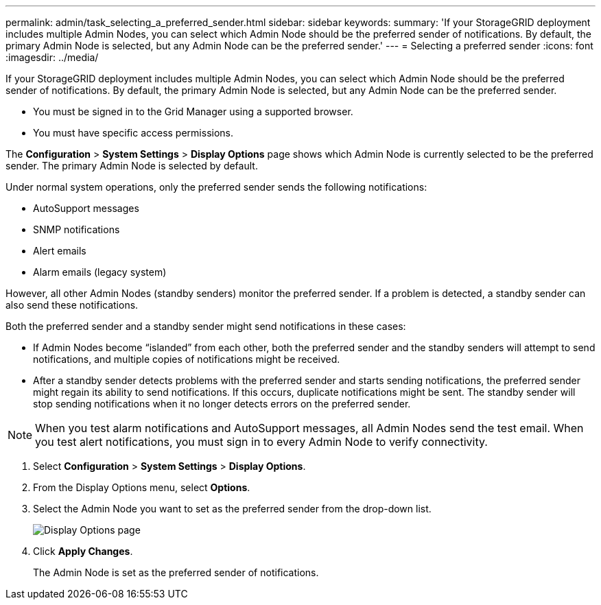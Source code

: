 ---
permalink: admin/task_selecting_a_preferred_sender.html
sidebar: sidebar
keywords: 
summary: 'If your StorageGRID deployment includes multiple Admin Nodes, you can select which Admin Node should be the preferred sender of notifications. By default, the primary Admin Node is selected, but any Admin Node can be the preferred sender.'
---
= Selecting a preferred sender
:icons: font
:imagesdir: ../media/

[.lead]
If your StorageGRID deployment includes multiple Admin Nodes, you can select which Admin Node should be the preferred sender of notifications. By default, the primary Admin Node is selected, but any Admin Node can be the preferred sender.

* You must be signed in to the Grid Manager using a supported browser.
* You must have specific access permissions.

The *Configuration* > *System Settings* > *Display Options* page shows which Admin Node is currently selected to be the preferred sender. The primary Admin Node is selected by default.

Under normal system operations, only the preferred sender sends the following notifications:

* AutoSupport messages
* SNMP notifications
* Alert emails
* Alarm emails (legacy system)

However, all other Admin Nodes (standby senders) monitor the preferred sender. If a problem is detected, a standby sender can also send these notifications.

Both the preferred sender and a standby sender might send notifications in these cases:

* If Admin Nodes become "`islanded`" from each other, both the preferred sender and the standby senders will attempt to send notifications, and multiple copies of notifications might be received.
* After a standby sender detects problems with the preferred sender and starts sending notifications, the preferred sender might regain its ability to send notifications. If this occurs, duplicate notifications might be sent. The standby sender will stop sending notifications when it no longer detects errors on the preferred sender.

NOTE: When you test alarm notifications and AutoSupport messages, all Admin Nodes send the test email. When you test alert notifications, you must sign in to every Admin Node to verify connectivity.

. Select *Configuration* > *System Settings* > *Display Options*.
. From the Display Options menu, select *Options*.
. Select the Admin Node you want to set as the preferred sender from the drop-down list.
+
image::../media/display_options_preferred_sender.gif[Display Options page]

. Click *Apply Changes*.
+
The Admin Node is set as the preferred sender of notifications.
